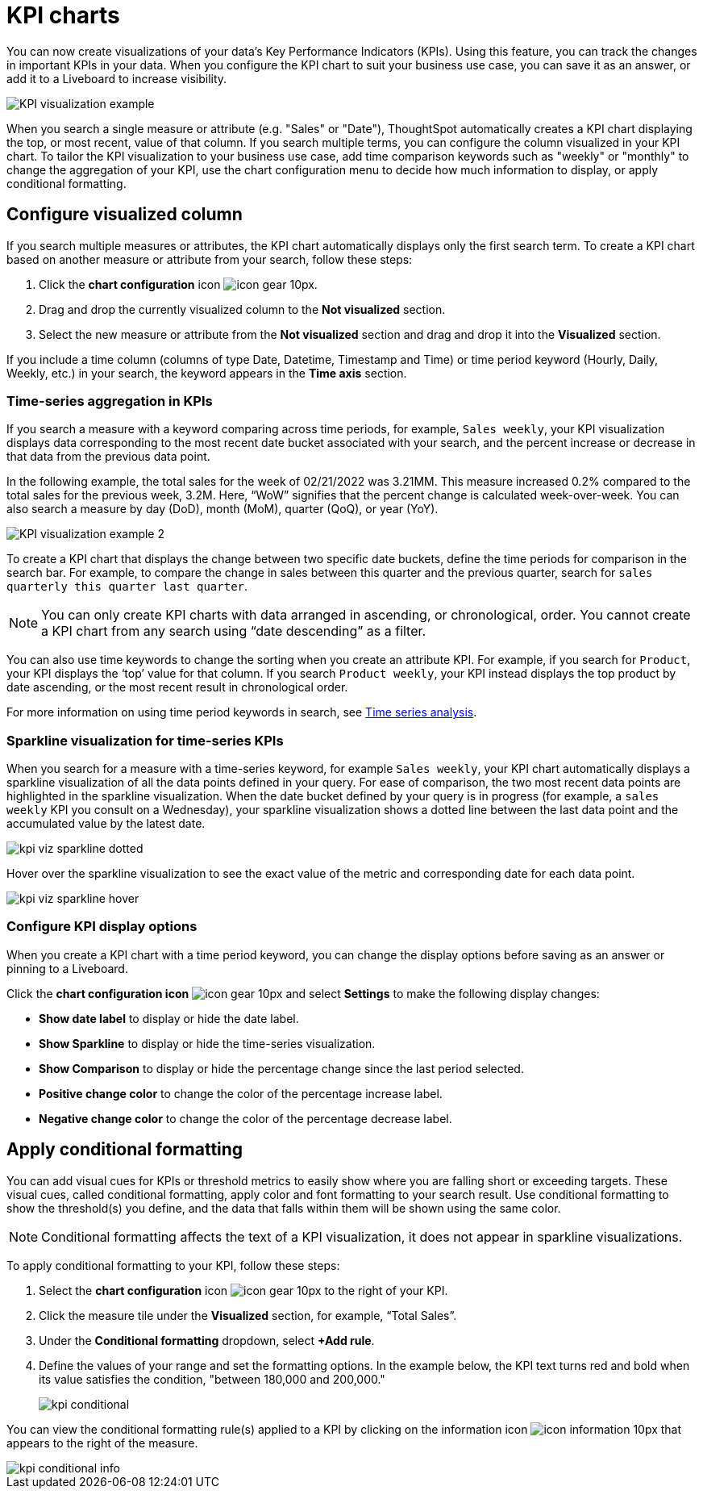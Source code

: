 = KPI charts
:last_updated: 5/11/2022
:experimental:
:linkattrs:
:description: Use the KPI chart to display important metrics to support your business use case(s).

You can now create visualizations of your data’s Key Performance Indicators (KPIs). Using this feature, you can track the changes in important KPIs in your data. When you configure the KPI chart to suit your business use case, you can save it as an answer, or add it to a Liveboard to increase visibility.

image:kpi-viz-example.png[KPI visualization example]

When you search a single measure or attribute (e.g. "Sales" or "Date"), ThoughtSpot automatically creates a KPI chart displaying the top, or most recent, value of that column. If you search multiple terms, you can configure the column visualized in your KPI chart. To tailor the KPI visualization to your business use case, add time comparison keywords such as "weekly" or "monthly" to change the aggregation of your KPI, use the chart configuration menu to decide how much information to display, or apply conditional formatting.

== Configure visualized column

If you search multiple measures or attributes, the KPI chart automatically displays only the first search term. To create a KPI chart based on another measure or attribute from your search, follow these steps:

1. Click the *chart configuration* icon image:icon-gear-10px.png[].
2. Drag and drop the currently visualized column to the *Not visualized* section.
3. Select the new measure or attribute from the *Not visualized* section and drag and drop it into the *Visualized* section.

If you include a time column (columns of type Date, Datetime, Timestamp and Time) or time period keyword (Hourly, Daily, Weekly, etc.) in your search, the keyword appears in the *Time axis* section.

=== Time-series aggregation in KPIs

If you search a measure with a keyword comparing across time periods, for example, `Sales weekly`, your KPI visualization displays data corresponding to the most recent date bucket associated with your search, and the percent increase or decrease in that data from the previous data point.

In the following example, the total sales for the week of 02/21/2022 was 3.21MM. This measure increased 0.2% compared to the total sales for the previous week, 3.2M. Here, “WoW” signifies that the percent change is calculated week-over-week. You can also search a measure by day (DoD), month (MoM), quarter (QoQ), or year (YoY).


image:kpi-viz-sparkline.png[KPI visualization example 2]


To create a KPI chart that displays the change between two specific date buckets, define the time periods for comparison in the search bar. For example, to compare the change in sales between this quarter and the previous quarter, search for `sales quarterly this quarter last quarter`.

NOTE: You can only create KPI charts with data arranged in ascending, or chronological, order. You cannot create a KPI chart from any search using “date descending” as a filter.

You can also use time keywords to change the sorting when you create an attribute KPI. For example, if you search for `Product`, your KPI displays the ‘top’ value for that column. If you search `Product weekly`, your KPI instead displays the top product by date ascending, or the most recent result in chronological order.

For more information on using time period keywords in search, see xref:search-time.adoc[Time series analysis].


=== Sparkline visualization for time-series KPIs

When you search for a measure with a time-series keyword, for example `Sales weekly`, your KPI chart automatically displays a sparkline visualization of all the data points defined in your query. For ease of comparison, the two most recent data points are highlighted in the sparkline visualization. When the date bucket defined by your query is in progress (for example, a `sales weekly` KPI you consult on a Wednesday), your sparkline visualization shows a dotted line between the last data point and the accumulated value by the latest date.

image::kpi-viz-sparkline-dotted.png[]


Hover over the sparkline visualization to see the exact value of the metric and corresponding date for each data point.

image::kpi-viz-sparkline-hover.png[]


=== Configure KPI display options

When you create a KPI chart with a time period keyword, you can change the display options before saving as an answer or pinning to a Liveboard.

Click the *chart configuration icon* image:icon-gear-10px.png[] and select *Settings* to make the following display changes:

- *Show date label* to display or hide the date label.
- *Show Sparkline* to display or hide the time-series visualization.
- *Show Comparison* to display or hide the percentage change since the last period selected.
- *Positive change color* to change the color of the percentage increase label.
- *Negative change color* to change the color of the percentage decrease label.

[#kpi-conditional]
== Apply conditional formatting

You can add visual cues for KPIs or threshold metrics to easily show where you are falling short or exceeding targets. These visual cues, called conditional formatting, apply color and font formatting to your search result. Use conditional formatting to show the threshold(s) you define, and the data that falls within them will be shown using the same color.

NOTE: Conditional formatting affects the text of a KPI visualization, it does not appear in sparkline visualizations.

To apply conditional formatting to your KPI, follow these steps:

1. Select the *chart configuration* icon image:icon-gear-10px.png[] to the right of your KPI.
2. Click the measure tile under the *Visualized* section, for example, “Total Sales”.
3. Under the *Conditional formatting* dropdown, select *+Add rule*.
4. Define the values of your range and set the formatting options. In the example below, the KPI text turns red and bold when its value satisfies the condition, "between 180,000 and 200,000."
+
image:kpi-conditional.png[]


You can view the conditional formatting rule(s) applied to a KPI by clicking on the information icon image:icon-information-10px.png[] that appears to the right of the measure.

image::kpi-conditional-info.png[]


